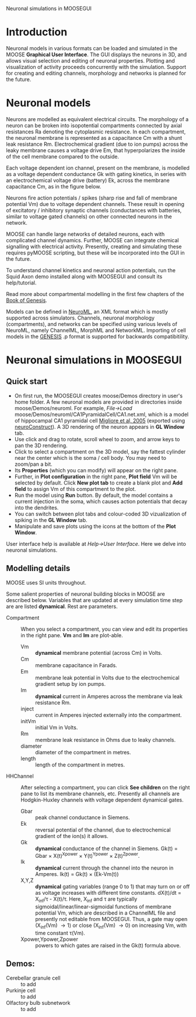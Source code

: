 Neuronal simulations in MOOSEGUI
#+AUTHOR: Numerics: Upi Bhalla, Niraj Dudani. Python bindings: Subhasis Ray. GUI: H. Chaitanya, Subhasis Ray. NeuroML import and Neuronal Documentation: Aditya Gilra.

* Introduction
  Neuronal models in various formats can be loaded and simulated in
  the MOOSE *Graphical User Interface*. The GUI displays the neurons
  in 3D, and allows visual selection and editing of neuronal
  properties. Plotting and visualization of activity proceeds
  concurrently with the simulation. Support for creating and editing
  channels, morphology and networks is planned for the future.

* Neuronal models
   Neurons are modelled as equivalent electrical circuits. The
   morphology of a neuron can be broken into isopotential compartments
   connected by axial resistances Ra denoting the cytoplasmic
   resistance. In each compartment, the neuronal membrane is
   represented as a capacitance Cm with a shunt leak resistance
   Rm. Electrochemical gradient (due to ion pumps) across the leaky
   membrane causes a voltage drive Em, that hyperpolarizes the inside
   of the cell membrane compared to the outside.

   Each voltage dependent ion channel, present on the membrane, is
   modelled as a voltage dependent conductance Gk with gating kinetics,
   in series with an electrochemical voltage drive (battery) Ek,
   across the membrane capacitance Cm, as in the figure below.

#+CAPTION: compartments in a neuron
#+LABEL: figcompneuron
#+ATTR_HTML: width="800"
[[./images/neuroncompartment.png]]

  Neurons fire action potentials / spikes (sharp rise and fall of
   membrane potential Vm) due to voltage dependent channels. These
   result in opening of excitatory / inhibitory synaptic channels
   (conductances with batteries, similar to voltage gated channels) on
   other connected neurons in the network.

  MOOSE can handle large networks of detailed neurons, each with
  complicated channel dynamics. Further, MOOSE can integrate chemical
  signalling with electrical activity. Presently, creating and
  simulating these requires pyMOOSE scripting, but these will be
  incorporated into the GUI in the future.

  To understand channel kinetics and neuronal action potentials, run
  the Squid Axon demo installed along with MOOSEGUI and consult its
  help/tutorial.

Read more about compartmental modelling in the first few chapters of the
[[http://www.genesis-sim.org/GENESIS/iBoG/iBoGpdf/index.html][Book of Genesis]].

Models can be defined in [[http://www.neuroml.org][NeuroML]], an XML
format which is mostly supported across simulators. Channels, neuronal
morphology (compartments), and networks can be specified using various
levels of NeuroML, namely ChannelML, MorphML and NetworkML. Importing of
cell models in the [[http://www.genesis-sim.org/GENESIS][GENESIS]] .p
format is supported for backwards compatibitility.

* Neuronal simulations in MOOSEGUI

** Quick start
   + On first run, the MOOSEGUI creates moose/Demos directory in
     user's home folder. A few neuronal models are provided in
     directories inside moose/Demos/neuroml. For example, /File->Load/
     moose/Demos/neuroml/CA1PyramidalCell/CA1.net.xml, which is a
     model of hippocampal CA1 pyramidal cell
     [[http://senselab.med.yale.edu/ModelDB/ShowModel.asp?model=55035][Migliore
     et al, 2005]] (exported using
     [[http://www.neuroconstruct.org][neuroConstruct]]). A 3D
     rendering of the neuron appears in *GL Window* tab.
   + Use click and drag to rotate, scroll wheel to zoom, and arrow
     keys to pan the 3D rendering.
   + Click to select a compartment on the 3D model, say the fattest
     cylinder near the center which is the soma / cell body. You may
     need to zoom/pan a bit.
   + Its *Properties* (which you can modify) will appear on the right pane.
   + Further, in *Plot configuration* in the right pane, *Plot field*
     Vm will be selected by default. Click *New plot tab* to create a
     blank plot and *Add field* to assign Vm of this compartment to
     the plot.
   + Run the model using *Run* button. By default, the model contains
     a current injection in the soma, which causes action potentials
     that decay into the dendrites.
   + You can switch between plot tabs and colour-coded 3D
     vizualization of spiking in the *GL Window* tab.
   + Manipulate and save plots using the icons at the bottom of the
     *Plot Window*.

User interface help is available at /Help->User Interface/. Here we delve into
neuronal simulations.

** Modelling details
   MOOSE uses SI units throughout.

   Some salient properties of neuronal building blocks in MOOSE are
   described below. Variables that are updated at every simulation time
   step are are listed *dynamical*. Rest are parameters.
   + Compartment :: When you select a compartment, you can view and
                    edit its properties in the right pane. *Vm* and
                    *Im* are plot-able.
      - Vm :: *dynamical* membrane potential (across Cm) in Volts.
      - Cm :: membrane capacitance in Farads.
      - Em :: membrane leak potential in Volts due to the
              electrochemical gradient setup by ion pumps.
      - Im :: *dynamical* current in Amperes across the membrane via leak
              resistance Rm.
      - inject :: current in Amperes injected externally into the compartment.
      - initVm :: initial Vm in Volts.
      - Rm :: membrane leak resistance in Ohms due to leaky channels.
      - diameter :: diameter of the compartment in metres.
      - length :: length of the compartment in metres.
   + HHChannel :: After selecting a compartment, you can click *See
                  children* on the right pane to list its membrane
                  channels, etc. Presently all channels are Hodgkin-Huxley
                  channels with voltage dependent dynamical gates.
      - Gbar :: peak channel conductance in Siemens.
      - Ek :: reversal potential of the channel, due to
              electrochemical gradient of the ion(s) it allows.
      - Gk :: *dynamical* conductance of the channel in Siemens. Gk(t)
              = Gbar \times X(t)^{Xpower} \times Y(t)^{Ypower} \times
              Z(t)^{Zpower}.
      - Ik :: *dynamical* current through the channel into the neuron in
              Amperes. Ik(t) = Gk(t) \times (Ek-Vm(t))
      - X,Y,Z :: *dynamical* gating variables (range 0 to 1) that may
                 turn on or off as voltage increases with different
                 time constants. dX(t)/dt = X_{inf}/\tau - X(t)/\tau.
                 Here, X_{inf} and \tau are typically
                 sigmoidal/linear/linear-sigmoidal functions of
                 membrane potential Vm, which are described in a
                 ChannelML file and presently not editable from
                 MOOSEGUI. Thus, a gate may open (X_{inf}(Vm)
                 \rightarrow 1) or close (X_{inf}(Vm) \rightarrow 0)
                 on increasing Vm, with time constant \tau(Vm).
      - Xpower,Ypower,Zpower :: powers to which gates are raised in
           the Gk(t) formula above.

** Demos:
   - Cerebellar granule cell :: to add
   - Purkinje cell :: to add
   - Olfactory bulb subnetwork :: to add
